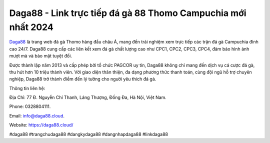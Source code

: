 Daga88 - Link trực tiếp đá gà 88 Thomo Campuchia mới nhất 2024
===================================

`Daga88 <https://daga88.cloud/>`_ là trang web đá gà Thomo hàng đầu châu Á, mang đến trải nghiệm xem trực tiếp các trận đá gà Campuchia đỉnh cao 24/7. Daga88 cung cấp các liên kết xem đá gà chất lượng cao như CPC1, CPC2, CPC3, CPC4, đảm bảo hình ảnh mượt mà và bảo mật tuyệt đối. 

Được thành lập năm 2013 và cấp phép bởi tổ chức PAGCOR uy tín, Daga88 không chỉ mang đến dịch vụ cá cược đá gà, thu hút hơn 10 triệu thành viên. Với giao diện thân thiện, đa dạng phương thức thanh toán, cùng đội ngũ hỗ trợ chuyên nghiệp, Daga88 trở thành điểm đến lý tưởng cho người yêu thích đá gà.

Thông tin liên hệ: 

Địa Chỉ: 77 Đ. Nguyễn Chí Thanh, Láng Thượng, Đống Đa, Hà Nội, Việt Nam. 

Phone: 0328804111. 

Email: info@daga88.cloud. 

Website: https://daga88.cloud/ 

#daga88 #trangchudaga88 #dangkydaga88 #dangnhapdaga88 #linkdaga88
